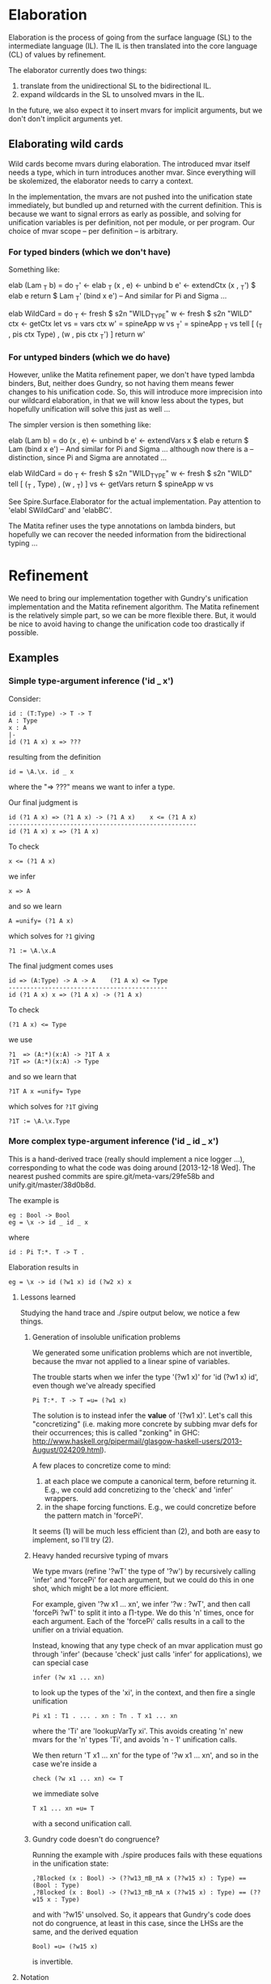 * Elaboration
Elaboration is the process of going from the surface language (SL) to
the intermediate language (IL).  The IL is then translated into the
core language (CL) of values by refinement.

The elaborator currently does two things:
1. translate from the unidirectional SL to the bidirectional IL.
2. expand wildcards in the SL to unsolved mvars in the IL.
In the future, we also expect it to insert mvars for implicit
arguments, but we don't don't implicit arguments yet.
** Elaborating wild cards
Wild cards become mvars during elaboration.  The introduced mvar
itself needs a type, which in turn introduces another mvar.  Since
everything will be skolemized, the elaborator needs to carry a
context.

In the implementation, the mvars are not pushed into the unification
state immediately, but bundled up and returned with the current
definition.  This is because we want to signal errors as early as
possible, and solving for unification variables is per definition, not
per module, or per program.  Our choice of mvar scope -- per
definition -- is arbitrary.
*** For typed binders (which we don't have)
Something like:

  elab (Lam _T b) = do
    _T'     <- elab _T
    (x , e) <- unbind b
    e'      <- extendCtx (x , _T') $ elab e
    return $ Lam _T' (bind x e')
  -- And similar for Pi and Sigma ...

  elab WildCard = do
    _T  <- fresh $ s2n "WILD_TYPE"
    w   <- fresh $ s2n "WILD"
    ctx <- getCtx
    let vs  = vars ctx
        w'  = spineApp w vs
        _T' = spineApp _T vs
    tell [ (_T , pis ctx Type) , (w ,  pis ctx _T') ]
    return w'
*** For untyped binders (which we do have)
However, unlike the Matita refinement paper, we don't have typed
lambda binders, But, neither does Gundry, so not having them means
fewer changes to his unification code.  So, this will introduce more
imprecision into our wildcard elaboration, in that we will know less
about the types, but hopefully unification will solve this just as
well ...

The simpler version is then something like:

  elab (Lam b) = do
    (x , e) <- unbind b
    e'      <- extendVars x $ elab e
    return $ Lam (bind x e')
  -- And similar for Pi and Sigma ... although now there is a
  -- distinction, since Pi and Sigma are annotated ...

  elab WildCard = do
    _T  <- fresh $ s2n "WILD_TYPE"
    w   <- fresh $ s2n "WILD"
    tell [ (_T , Type) , (w , _T) ]
    vs <- getVars
    return $ spineApp w vs

See Spire.Surface.Elaborator for the actual implementation. Pay
attention to 'elabI SWildCard' and 'elabBC'.

The Matita refiner uses the type annotations on lambda binders, but
hopefully we can recover the needed information from the bidirectional
typing ...
* Refinement
We need to bring our implementation together with Gundry's unification
implementation and the Matita refinement algorithm.  The Matita
refinement is the relatively simple part, so we can be more flexible
there.  But, it would be nice to avoid having to change the
unification code too drastically if possible.
** Examples
*** Simple type-argument inference ('id _ x')
Consider:

: id : (T:Type) -> T -> T
: A : Type
: x : A
: |-
: id (?1 A x) x => ???

resulting from the definition

: id = \A.\x. id _ x

where the "=> ???" means we want to infer a type.

Our final judgment is

: id (?1 A x) => (?1 A x) -> (?1 A x)    x <= (?1 A x)
: ----------------------------------------------------
: id (?1 A x) x => (?1 A x)

To check

: x <= (?1 A x)

we infer

: x => A

and so we learn

: A =unify= (?1 A x)

which solves for =?1= giving

: ?1 := \A.\x.A

The final judgment comes uses

: id => (A:Type) -> A -> A    (?1 A x) <= Type
: --------------------------------------------
: id (?1 A x) x => (?1 A x) -> (?1 A x)

To check

: (?1 A x) <= Type

we use

: ?1  => (A:*)(x:A) -> ?1T A x
: ?1T => (A:*)(x:A) -> Type

and so we learn that

: ?1T A x =unify= Type

which solves for =?1T= giving

: ?1T := \A.\x.Type

*** More complex type-argument inference ('id _ id _ x')
This is a hand-derived trace (really should implement a nice logger
...), corresponding to what the code was doing around [2013-12-18
Wed]. The nearest pushed commits are spire.git/meta-vars/29fe58b and
unify.git/master/38d0b8d.

The example is
: eg : Bool -> Bool
: eg = \x -> id _ id _ x
where
: id : Pi T:*. T -> T .

Elaboration results in
: eg = \x -> id (?w1 x) id (?w2 x) x

**** Lessons learned
Studying the hand trace and ./spire output below, we notice a few
things.
***** Generation of insoluble unification problems
We generated some unification problems which are not invertible,
because the mvar not applied to a linear spine of variables.

The trouble starts when we infer the type '(?w1 x)' for 'id (?w1 x)
id', even though we've already specified
: Pi T:*. T -> T =u= (?w1 x)
The solution is to instead infer the *value* of '(?w1 x)'. Let's call
this "concretizing" (i.e. making more concrete by subbing mvar defs
for their occurrences; this is called "zonking" in GHC:
http://www.haskell.org/pipermail/glasgow-haskell-users/2013-August/024209.html).

A few places to concretize come to mind:
1. at each place we compute a canonical term, before returning it.
   E.g., we could add concretizing to the 'check' and 'infer'
   wrappers.
2. in the shape forcing functions.  E.g., we could concretize before
   the pattern match in 'forcePi'.
It seems (1) will be much less efficient than (2), and both are easy
to implement, so I'll try (2).
***** Heavy handed recursive typing of mvars
We type mvars (refine '?wT' the type of '?w') by recursively calling
'infer' and 'forcePi' for each argument, but we could do this in one
shot, which might be a lot more efficient.

For example, given '?w x1 ... xn', we infer '?w : ?wT', and then call
'forcePi ?wT' to split it into a Π-type.  We do this 'n' times, once
for each argument.  Each of the 'forcePi' calls results in a call to
the unifier on a trivial equation.

Instead, knowing that any type check of an mvar application must go
through 'infer' (because 'check' just calls 'infer' for applications),
we can special case
: infer (?w x1 ... xn)
to look up the types of the 'xi', in the context, and then fire a
single unification
: Pi x1 : T1 . ... . xn : Tn . T x1 ... xn
where the 'Ti' are 'lookupVarTy xi'.  This avoids creating 'n' new
mvars for the 'n' types 'Ti', and avoids 'n - 1' unification calls.

We then return 'T x1 ... xn' for the type of '?w x1 ... xn', and so in
the case we're inside a
: check (?w x1 ... xn) <= T
we immediate solve
: T x1 ... xn =u= T
with a second unification call.

***** Gundry code doesn't do congruence?
Running the example with ./spire produces fails with these equations
in the unification state:
: ,?Blocked (x : Bool) -> (??w13_πB_πA x (??w15 x) : Type) == (Bool : Type)
: ,?Blocked (x : Bool) -> (??w13_πB_πA x (??w15 x) : Type) == (??w15 x : Type)
and with '?w15' unsolved.  So, it appears that Gundry's code does not
do congruence, at least in this case, since the LHSs are the same, and
the derived equation
: Bool) =u= (?w15 x)
is invertible.
**** Notation
- The mvars '?w<n> : ?w<n>T : Type' are created for wildcards '_' in
  the input during the elaboration phase.
- The 'forcePi' implementation does
  : forcePi (?m es) ~> Pi xπ : mAπ . mBπ xπ
- An equality
  : T1 =u= T2
  means a unification problem sent to Gundry's unifier.

**** Relevant refinement rules, simplified
The actual rules have the form
: check a <= T ~> a'
: infer a => T ~> a'
where both rules return an output term 'a'' in the canonical language.
Here we'll pretend the input and output are equal, because evaluation
is not relevant in this example.  However, note that all types are
values.

So, we'll have
: check a <= T
: infer a => T .

The rules we care about are:

: check e <= T =
:   infer x => T'
:   T' =u= T
when there is no more specific check rule for 'e'.

: infer x => lookupInCtx x

: infer (f e) =
:   infer f => T
:   forcePi T ~> Pi xπ : Aπ . Bπ xπ
:   check e <= Aπ
:   => Bπ e

The lambda rule
: check (\x . e) <= T
:   forcePi T ~> Pi xπ : Aπ . Bπ xπ
:   extendCtx (x:Aπ) $
:     check e <= Bπ x
would also be used, but it's boring here ('T' is a concrete, given
type) so we skip it below.

**** Trace (hand calculated :P)
Assume the lambda is already processed, so that the context is
: x : Bool

And we're off!
: check (id (?w1 x) id (?w2 x) x) <= Bool
: + infer (id (?w1 x) id (?w2 x) x)
: + | infer (id (?w1 x) id (?w2 x))
: + | + infer (id (?w1 x) id)
: + | + | infer (id (?w1 x))
: + | + | + infer id => Pi T:*. T -> T
: + | + | + forcePi Pi T:*. T -> T ~>
: + | + | + check (?w1 x) <= *
: + | + | + | infer (?w1 x)
: + | + | + | + infer ?w1 => ?w1T
: + | + | + | + forcePi ?w1T ~> Pi xπ : ?w1TAπ . ?w1TBπ
: + | + | + | + check x <= ?w1TAπ
: + | + | + | + | infer x => Bool
: + | + | + | + | Bool =u= ?w1TAπ
: + | + | + | > ?w1TBπ x
: + | + | + | ?w1TBπ x =u= *
: + | + | > (?w1 x) -> (?w1 x)         // Via '(T -> T)[T |-> (?w1 x)]'.
: + | + | forcePi (?w1 x) -> (?w1 x) ~>
: + | + | check id <= (?w1 x)
: + | + | + infer id => Pi T:*. T -> T
: + | + | + Pi T:*. T -> T =u= (?w1 x) // This solves '(?w1 x)' ...
: + | + > (?w1 x)                      // ... but we don't return the solution! So,
: + | + forcePi (?w1 x) ~> Pi xπ : ?w1Aπ x . ?w1Bπ x xπ
: + | + check (?w2 x) <= ?w1Aπ x       // instead of a trivial 'forcePi', we start
: + | + | infer (?w2 x)                // introducing problems we can't solve ...
: + | + | + infer ?w2 => ?w2T
: + | + | + forcePi ?w2T ~> Pi xπ : ?w2TAπ . ?w2TBπ xπ
: + | + | + check x <= ?w2TAπ
: + | + | + | infer x => Bool
: + | + | + | Bool =u= ?w2TAπ
: + | + | > ?w2TBπ x                   // Via '[xπ |-> x]'.
: + | + | ?w2TBπ x =u= ?w1Aπ x
: + | > ?w1Bπ x (?w2 x)                // Not linear!
: + | forcePi ?w1Bπ x (?w2 x) ~> Pi xπ : ?w1BπAπ x (?w2 x) . ?w1BπBπ x (?w2 x) xπ
: + | check x <= ?w1BπAπ x (?w2 x)
: + | + infer x => Bool
: + | + Bool =u= ?w1BπAπ x (?w2 x)     // Can't solve this!
: + > ?w1BπBπ x (?w2 x) x              // Via '[xπ |-> x]'.
: + ?w1BπBπ x (?w2 x) x =u= Bool       // Can't solve this!
before finally failing due to unsolved equations.

**** Comparison with actual ./spire output
The example is
: idExample''' : Bool -> Bool
: idExample''' = \ x -> id (?w13$14 x) id (?w15$16 x) x
So, '?w13' corresponds to '?w1' above in the hand trace, and '?w15'
corresponds to '?w2' above.

The final unifier state (freshening indices elided). The second and
third blocked equations aren't generated by ./spire!
: [?w13_T_πA  : Type         := Bool
: ,?w13_T_πB  : Bool -> Type := \ _ . Type
: ,?w13_T     : Type         := Bool -> Type
: ,?w13       : Bool -> Type := \ _ . Pi (T : Type) (T -> T)
: ,?w15_T_πA  : Type         := Bool
: ,?w15_T_πB  : Bool -> Type := \ _ . Type
: ,?w15_T     : Type         := Bool -> Type
: ,?w15       : Bool -> Type
: ,?w13_πB_πA : Bool -> Type -> Type
: ,?Blocked (x : Bool) -> (??w13_πB_πA x (??w15 x) : Type) == (Bool : Type)
: ,?Blocked (x : Bool) -> (??w13_πB_πA x (??w15 x) : Type) == (??w15 x : Type)
: ,?w13_πB_πB : Pi (w13_T_πx : Bool) (Pi (w13_πx : Type) (??w13_πB_πA w13_T_πx w13_πx -> Type))
: ,?Blocked (x : Bool) -> (??w13_πB_πB x (??w15 x) x : Type) == (Bool : Type)
: ,?Blocked (x : Bool) -> (x : ??w15 x & ??w13_πB_πA x (??w15 x)) -> (??w15 x : Type) == (??w13_πB_πB x (??w15 x) x^> : Type)
: ,?w13_πA : Bool -> Type         := \ _ . Type
: ,?w13_πB : Bool -> Type -> Type := \ _ x . x -> x]
Looking at them, namely
: ,?Blocked (x : Bool) -> (??w13_πB_πA x (??w15 x) : Type) == (??w15 x : Type)
: ,?Blocked (x : Bool) -> (x : ??w15 x & ??w13_πB_πA x (??w15 x)) -> (??w15 x : Type) == (??w13_πB_πB x (??w15 x) x^> : Type)
it appears they would arise from Pi-splitting the equation
: Pi xπ : (??w13_πB_πA x (??w15 x)) . (??w13_πB_πB x (??w15 x) xπ)
: =u=
: (??w15 x) -> (??w15 x)
(up to an application of symmetry) which in turn is equivalent to
: ?w13_πB x (?w15 x)
: =u=
: (??w15 x) -> (??w15 x)
(by congruence).  But where did that come from?  It's not generated by
./spire, as far as I can tell; it doesn't appear in the logging output
below.  A clue (?): both sides are typings of
: id (?w13 x) id (?w15 x)
although I don't see how Gundry would be using that.

The unification problems sent to Gundry's unifier (freshening indices
elided):
: forcePi      : ?w13_T                  =u= (w13_T_πx : ?w13_T_πA) -> ?w13_T_πB w13_T_πx
: check'/Infer : Bool                    =u= ?w13_T_πA
: check'/Infer : ?w13_T_πB x             =u= Type
: check'/Infer : (T : Type) -> T -> T    =u= ?w13 x
: forcePi      : ?w13 x                  =u= (w13_πx : ?w13_πA x) -> ?w13_πB x w13_πx
: forcePi      : ?w15_T                  =u= (w15_T_πx : ?w15_T_πA) -> ?w15_T_πB w15_T_πx
: check'/Infer : Bool                    =u= ?w15_T_πA
: check'/Infer : ?w15_T_πB x             =u= ?w13_πA x
: forcePi      : ?w13_πB x (?w15 x)      =u= (w13_πB_πx : ?w13_πB_πA x (?w15 x)) -> ?w13_πB_πB x (?w15 x)
: check'/Infer : Bool                    =u= ?w13_πB_πA x (?w15 x)
: check'/Infer : ?w13_πB_πB x (?w15 x) x =u= Bool
These correspond exactly to the hand trace, so the mysterious
equations are being generated internally by Gundry.

** Algorithm (based on a true story)
Here we describe what our refinement algorithm would look like if we
supported lighter weight annotations.  I.e., the ability to domain
annotate lambdas and range annotate pairs, whereas right now you must
fully annotate any lambda or pair.  This is motivated by the Matita
refinement, but is more specialized, since they treat all inductive
types uniformly, whereas here we treat Sigma specially (but gain a
(trivial?) extra rule along the way).

The refinement algorithm takes a an intermediate language (IL) term
and refines it to a core language (CL) term.  In checking mode this is
done with the aid of a CL type; in inference mode this produced a CL
type.  The IL has annotated lambda domains and pair "ranges", but the
CL does not have any internal annotations. Rather, the CL has the
property that all terms -- which are necessary values -- can be
checked against their type.  So, the result of refining a module
should be thought of as a nested chain of type annotated let bindings,
although we don't describe the dependent let rule here (XXX: describe
it!).

*** Judgments
There are three judgment forms, all of which manipulate an implicit
state consisting of mvars and their solutions. The judgments are
- Type inference:
  : C |- e => T' ~> e'
  The term e is inferred to have type T' in the context C, refining to
  the term e'.

  Here e is IL, and T' and e' and all types in the context are CL.

- Type checking:
  : C |- e <= T  ~> e'
  The term e is checked to have type T in the context C, refining to
  the term e'.

  Here e is IL, and T and e' and all types in the context are CL.

- Unification
  : e1 =u= e2
  The term e1 is unified with the term e2.

  Here e1 and e2 are CL.

- Type forcing
  : T ~f> T'
  The type T is forced to have the form T'.  Here T' is pattern that
  may bind new types.

  Here T and T' are CL.

*** Rules
Because the judgments have side effects, the premises should be read
as mutating the state in order, from top to bottom.

**** Flipping the double arrow
Mode change:
: C |- e => T'
: T' =u= T''
: ----
: C |- e <= T''
The mode change rule is a last resort / default: there are special
case checking rules for some forms of e.

Annotation:
: C |- T <= Type ~> T'
: C |- e <= T' ~> e'
: ----
: C |- (e : T) => T' ~> e'
If you like, the annotation rule is another kind of mode change rule.

**** Variables
: x:T in C
: ----
: C |- x => T
There is no special case checking rule for variables.  I.e., the only
way to check a variable against a type is to infer and use the mode
change rule.

**** Pi
Note about binding: it seems I've chosen to make
: Pi x:A.B
mean that x is implicitly potentially free in B, i.e. that
: C,x:A |- B <= Type
versus B is a family indexed by A, in which case
: C |- B <= A -> Type
Need to be careful to be consistent ...

Pi term introduction:
: C |- A <= Type ~> A'
: C,x:A' |- e => B' ~> e'
: ----
: C |- \x:A.e => Pi x:A'.B' ~> \x.e'
Note that the refined lambda has no domain annotation. Practically
speaking, this choice is motivated by the fact that Gundry's
unification code does not support domain annotations.

: C |- A <= Type ~> A'
: A' =u= A''
: C,x:A'' |- e <= B'' ~> e'
: ----
: C |- \x:A.e <= Pi x:A''.B'' ~> \x.e'
(Note: is there is some question whether we should use C,x:A' or
C,x:A'' here to check the body? I thought Matita motivates one choice,
by claiming it may lead to more sensible error messages ...)

Pi term elimination:
: C |- e1 => T' ~> e1'
: T' ~f> Pi x:A'.B'
: C |- e2 <= A' ~> e2'
: ----
: C |- e1 e2 => B'[e2'/x] ~> reduce (e1' e2')
where "reduce e" means beta reduce e to normal form.  Similarly, the
substitution in B'[e2'/x] is hereditary.

Pi types:
: C |- A => Type
: C,x:A |- B
: ----
: C |- Pi x:A.B => Type

**** Sigma
Sigma term introduction:
: C |- e1 => A' ~> e1'
: C,x:A' |- B <= Type ~> B'
: C |- e2 <= B'[e1/x] ~> e'
: ----
: C |- (e1,e2:x.B) => Sigma x:A'.B' ~> (e1',e2')
Note that the refined pair has no range annotation.

: C |- e1 <= A'' ~> e1'
: C,x:A'' |- B <= Type ~> B'
: B' =u= B''
: C |- e2 <= B''[e1'/x] ~> e2'
: ----
: C |- (e1,e2:x.B) <= Sigma x:A''.B'' ~> (e1',e2')

Special case for which I don't have an analog in Pi. we can completely
infer a pair if it's first component is a variable. In some sense,
this is the only case in lambda, and here we have a free domain
annotation coming from the context:
: x:A'' in C
: C,x:A'' |- e2 => B'' ~> e2'
: C,x:A'' |- B <= Type ~> B'
: B' =u= B''
: ----
: C |- (x,e2:x.B) <= Sigma x:A''.B'' ~> (x,e2')

Sigma term elimination:
: C |- p => T' ~> p'
: C,xy:T' |- P <= Type ~> P'
: T' ~f> Sigma x:A'.B'
: C,x:A',y:B' |- b <= P'[(x,y)/xy] ~> b'
: ----
: C |- elimSigma xy.P x.y.b p => P'[p'/xy] ~> reduce (elimSigma xy.P' x.y.b' p')
(XXX: here we may be able to drop the motive xy.P' in the result,
since it corresponds to a type annotation, which we are not supposed
to need for CL values. But I need to think about this more ... The
question is, can we always check
: elimSigma x.y.b' p' <= T''
when everything is CL? Intuitively, either p' is abstract, in which
case T'' will need to explain how it interacts with the type of b', or
p' is concrete (a pair) in which case?)

Sigma types:
: C |- A => Type ~> A'
: C,x:A |- B => Type ~> B'
: ----
: C |- Sigma x:A.B => Type ~> Sigma x:A'.B'
** Implementation notes
*** MVars
I was initially inclined to bind mvars in terms as in McBride's thesis
and Brady's Idris refiner, because it seems more general and simpler
that way.  But the Matita refinement paper, and McBride and Gundry's
unification paper, bind the mvars once at the outside (in Gundry's
tests he seemingly allows any quantifier alternation, but in fact the
universal quantifier ('gal' binder) automatically skolemizes ("lifts")
any in scope existentials ('boy' binder).

So, choices include:
1. don't allow mvar binders in terms, and instead require them to all
   appear at the top level, skolemizing as necessary.

   A bonus is that we no longer have to worry about comparing mvar
   binder containing terms for equality.

2. allow mvar binders everywhere (as I'm currently) doing, but make
   the unifier fail if it encounters an mvar binder during
   unification.

The second option has the annoying side effect of needing a bunch of
erroneous default cases that we expect to never be reached. The first
option has the annoying side effect of me having to rewrite most of
the mvar code I just wrote :P

I'm going to take approach (2) now.  Specifically, I'll follow Gundry
and, unlike Matita, not have explicit mvar contexts and subs, but
rather, skolemize mvars and apply them to all their free (in scope)
term vars. In scope mvars for an mvar will be implicit.

*** Spines and beta redexes
The Matita refiner and the Gundry unifier expect spine applications. I
think it's not important to Matita -- only used for refinement of
vectors of wild cards -- but it might be important to the unifier /
non-trivial to change the unifier to use unrestricted application.
Our canonical language is in spine application form, but our source
and intermediate (expression) languages are not.  So, if the refiner
is from expression to expression or expression to canonical, then
naively, beta-redexes will have to be dealt with at some point.  But,
it might be as simple as reducing them during type checking, as in the
current canonical type checker, since in the Matita paper it appears
that all entry points to unification are between terms that are types
(and the unification routine there has a precondition that its inputs
be well typed).  The Gundry unifier of course unifies arbitrary terms
(not necessarily types), but the unification problems are type
annotated and so there may be a general well-typedness assumption
there too.

*** Source and target languages
I'm using Expression for the source and Canonical for the target.  I'm
not completely sure this will work, but it aligns with the canonical
representation used in Gundry's unification code, and the fact that
only *checked* (refined) types are used as input to unification.

In particular, this means the metavar env will use canonical types to
type the mvars it binds.
*** Scope of mvars
We want to process definitions one at a time, so we can stop as soon
as an unsolved mvar remains.  So, mvars corresponding to wild cards
should be grouped with the def they correspond to.  This includes
checking a type before checking the term it corresponds to.  Of
course, this means we won't be doing type inference, e.g. we can't
write

  id : _
  id _ a = a

as we might in Haskell (with explicit type abstraction).
*** Integrating unification into our code
To use Gundry's unification code we have at least three obvious
choices:

1. port his code to use our data types
2. port our code to use his data types
3. write back and forth translators

I'm going to start with (3) because it is the least invasive and
probably simplest to implement. It maintains the "unification as black
box" abstraction appearing in papers about refinement, and this
modularity can't hurt.  We'll have to extend the unifier later in any
case, since it has no general data type or description support, but
for now it should mostly work as is.

The interface will need to include:

- translating from Spire =Value= to Gundry =Tm=, and back.
- maintaining Spire mvar context and unification problems in a Gundry
  =Contextual= context.
* Features
** DONE Command line flags to control debug messages
Add print statements once but fire them selectively.
** TODO Logger based debug messages
Not sure what's the best way to do this, but maybe some kind of
"bracketing" and a logger. E.g.
: check e _T = do
:   let msg = <debug msg, e.g. C |- e <= _T>
:   log $ Open "check" msg
:   r <- check' e _T
:   log $ Close "check" ""
The logger decides whether or not the display the messages based on
some command line flags (e.g. --log="check infer"), and sets the
indentation level of msgs using the 'Open' and 'Close'.

E.g.

: Call 1: check
: []
: |- \x.(e1,e2)
: <= S -> T1 * T2
:   Call 1.1: check
:   [x:S]
:   |- (e1,e2)
:   <= T1 * T2
:     Call 1.1.1: check
:     [x:S]
:     |- e1
:     <= T1
:       ...
:     Call 1.1.2: check
:     [x:S]
:     |- e2
:     <= T2
:       ...

You can imagine doing weird things now, e.g. specifying that all
messages below three levels should not be shown, or only call 1.1.2
and it's sub tree should be shown. Presumably something like this
already exists...
   
** TODO Substitution unit tests
Add some!

** TODO Bring Gundry types and Spire types together
E.g., there is no unit type in the Gundry code.
** TODO Change annotation structure of lambdas and pairs?
Currently the pair and lambda are expected to be externally annotated,
but actually, all we need is RHS annotations on pairs, and domain
annotations on lambdas. Something like:

: (e1,e2:x.T2)

and

: \x:T1.e

whereas currently, the requirements are

: (e1,e2) : Sigma x:T1,T2

and

: \x.e : Pi x:T1.T2

The point is that T1 for pairs and T2 for lambdas can be inferred when
the other type is known. Note that it's not quite symmetric: we really
can't infer the general type of a pair -- there isn't one -- but we
can infer the general type of a lambda.  E.g.

: (0,0) : Sigma x:Nat. if x == 0 then Nat else Bottom
:       : Sigma x:Nat. if even x then Nat else Bottom

and those two types are not compatible.

Once we have meta vars and unification this is easy, but before that
we'll have to update all the examples with the new annotations :P
** TODO Add 'forcePi' unit tests
I had a major but inconsequential bug in the implementation for about
a month. It would have been caught by a single unit test of splitting
a var with at least two arguments :P
** TODO Build mvar types (type '?wT' for '?w') directly
We currently do this recursively in a very expensive way (simple
examples already take 1/2 a second to type check when ./spire is
compiled without optimization and 1/10 a second optimized).  See
[[*Heavy handed recursive typing of mvars]] above for details.
* Bugs
** DONE Pretty printer doesn't freshen names?
Or, the wild card to mvar implementation is buggy: the pretty printer
uses WILD as the name of all such mvars, even when there is
shadowing. Looking at the code, I see (safe) unbind is used, so I'm
confused.

Probably the bug is with the mvar impl, since this works in GHCI
(after loading Spire.Canonical.Types):

  runFreshM . replicateM 10 $ fresh (s2n "x" :: Name Int)
  ==>
  [x,x1,x2,x3,x4,x5,x6,x7,x8,x9]

But I definitely transform all wild names with 'fresh' in the
elaborator???

Solution: 'name2String' is just a projection function for extracting
the string part of the abstract type of names :P Above I used 'show'.
So, the pretty printer was wrong.
